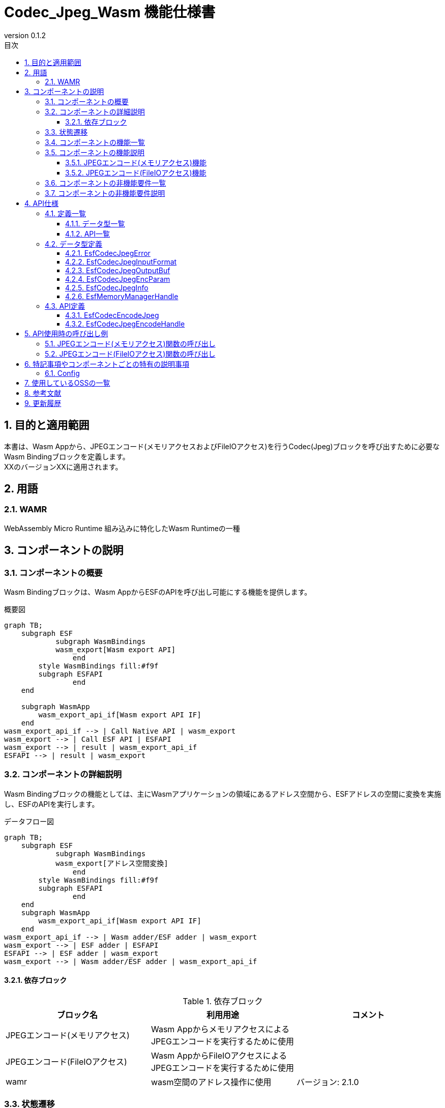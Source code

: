 = Codec_Jpeg_Wasm 機能仕様書
:sectnums:
:sectnumlevels: 3
:chapter-label:
:revnumber: 0.1.2
:toc:
:toc-title: 目次
:toclevels: 3
:lang: ja
:xrefstyle: short
:figure-caption: Figure
:table-caption: Table
:section-refsig:
:experimental:
ifdef::env-github[:mermaid_block: source,mermaid,subs="attributes"]
ifndef::env-github[:mermaid_block: mermaid,subs="attributes"]
ifdef::env-github,env-vscode[:mermaid_break: break]
ifndef::env-github,env-vscode[:mermaid_break: opt]
ifdef::env-github,env-vscode[:mermaid_critical: critical]
ifndef::env-github,env-vscode[:mermaid_critical: opt]
ifdef::env-github[:mermaid_br: pass:p[&lt;br&gt;]]
ifndef::env-github[:mermaid_br: pass:p[<br>]]

== 目的と適用範囲
本書は、Wasm Appから、JPEGエンコード(メモリアクセスおよびFileIOアクセス)を行うCodec(Jpeg)ブロックを呼び出すために必要なWasm Bindingブロックを定義します。 +
XXのバージョンXXに適用されます。

<<<

== 用語
=== WAMR
WebAssembly Micro Runtime
組み込みに特化したWasm Runtimeの一種

<<<

== コンポーネントの説明
=== コンポーネントの概要
Wasm Bindingブロックは、Wasm AppからESFのAPIを呼び出し可能にする機能を提供します。 

.概要図
[{mermaid_block}]
....
graph TB;
    subgraph ESF
	    subgraph WasmBindings
    	    wasm_export[Wasm export API]
		end
    	style WasmBindings fill:#f9f
    	subgraph ESFAPI
		end
    end

    subgraph WasmApp
        wasm_export_api_if[Wasm export API IF]
    end
wasm_export_api_if --> | Call Native API | wasm_export
wasm_export --> | Call ESF API | ESFAPI
wasm_export --> | result | wasm_export_api_if
ESFAPI --> | result | wasm_export
....

<<<

=== コンポーネントの詳細説明
Wasm Bindingブロックの機能としては、主にWasmアプリケーションの領域にあるアドレス空間から、ESFアドレスの空間に変換を実施し、ESFのAPIを実行します。

.データフロー図
[{mermaid_block}]
....
graph TB;
    subgraph ESF
	    subgraph WasmBindings
    	    wasm_export[アドレス空間変換]
		end
    	style WasmBindings fill:#f9f
    	subgraph ESFAPI
		end
    end
    subgraph WasmApp
        wasm_export_api_if[Wasm export API IF]
    end
wasm_export_api_if --> | Wasm adder/ESF adder | wasm_export
wasm_export --> | ESF adder | ESFAPI
ESFAPI --> | ESF adder | wasm_export
wasm_export --> | Wasm adder/ESF adder | wasm_export_api_if
....

==== 依存ブロック
.依存ブロック
[width="100%",options="header"]
|===
|ブロック名 |利用用途 |コメント

|JPEGエンコード(メモリアクセス)
|Wasm AppからメモリアクセスによるJPEGエンコードを実行するために使用
|
|JPEGエンコード(FileIOアクセス)
|Wasm AppからFileIOアクセスによるJPEGエンコードを実行するために使用
|
|wamr
|wasm空間のアドレス操作に使用
|バージョン: 2.1.0
|===

<<<

=== 状態遷移
Codec_Jpeg_Wasmは状態を持ちません。

<<<

=== コンポーネントの機能一覧
<<#_TableFunction>>に機能の一覧を示します。

[#_TableFunction]
.機能一覧
[width="100%", cols="30%,55%,15%",options="header"]
|===
|機能名 |概要  |節番号
|JPEGエンコード(メモリアクセス)機能
|Wasm AppからメモリアクセスによるJPEGエンコード機能を呼び出し可能にする機能
|<<#_JPEGエンコード(メモリアクセス)機能>>
|JPEGエンコード(FileIOアクセス)機能
|Wasm AppからFileIOアクセスによるJPEGエンコード機能を呼び出し可能にする機能
|<<#_JPEGエンコード(FileIOアクセス)機能>>
|===

<<<

=== コンポーネントの機能説明
[#_JPEGエンコード(メモリアクセス)機能]
==== JPEGエンコード(メモリアクセス)機能
* 機能概要
    ** Wasm AppからメモリアクセスによるJPEGエンコード機能を呼び出し可能にする機能
* 前提条件
    ** Wasm Appを起動する前に、link:Wasm_binding_ja.adoc#_WasmBindingInit[WasmBindingInit]を実行してください。
    *** esf mainを有効にした場合はWasmBindingInitの実行は不要になります。
    ** 本機能は、WasmAppから呼び出してください。
* 機能詳細
    ** Wasm Appから受け取ったアドレスをESFアドレスに変換して、メモリアクセスによるJPEGエンコード関数の呼び出し結果を取得する
    ** エラー時の挙動
      *** JPEGエンコードに失敗した場合はエラーを返します。

[#_JPEGエンコード(FileIOアクセス)機能]
==== JPEGエンコード(FileIOアクセス)機能
* 機能概要
    ** Wasm AppからFileIOアクセスによるJPEGエンコード機能を呼び出し可能にする機能
* 前提条件
    ** Wasm Appを起動する前に、link:Wasm_binding_ja.adoc#_WasmBindingInit[WasmBindingInit]を実行してください。
    *** esf mainを有効にした場合はWasmBindingInitの実行は不要になります。
    ** 本機能は、WasmAppから呼び出してください。
* 機能詳細
    ** Wasm Appから受け取ったアドレスをESFアドレスに変換して、FileIOアクセスによるJPEGエンコード結果をFileIOを用いてファイルに出力する
    ** エラー時の挙動
      *** JPEGエンコードに失敗した場合はエラーを返します。

<<<

=== コンポーネントの非機能要件一覧
特になし

<<<

=== コンポーネントの非機能要件説明
特になし

<<<

== API仕様
=== 定義一覧
==== データ型一覧
<<#_TableDataType>>にデータ型の一覧を示します。

[#_TableDataType]
.データ型一覧
[width="100%", cols="30%,55%,15%",options="header"]
|===
|データ型名 |概要  |節番号
|EsfCodecJpegError
|APIの実行結果を定義する列挙型です。
|<<#_EsfCodecJpegError>>

|EsfCodecJpegInputFormat
|入力データフォーマットを定義する列挙型です。
|<<#_EsfCodecJpegInputFormat>>

|EsfCodecJpegOutputBuf
|出力バッファ情報を定義する構造体です。
|<<#_EsfCodecJpegOutputBuf>>

|EsfCodecJpegEncParam
|Jpegエンコードのパラメータを定義する構造体です。
|<<#_EsfCodecJpegEncParam>>

|EsfCodecJpegInfo
|Jpegエンコードのパラメータを定義する構造体です。
|<<#_EsfCodecJpegInfo>>

|EsfMemoryManagerHandle
|メモリ操作ハンドルを定義する型です。
|<<#_EsfMemoryManagerHandle>>

|===

==== API一覧
<<#_TableAPI>>にAPIの一覧を示します。

[#_TableAPI]
.API一覧
[width="100%", cols="30%,55%,15%",options="header"]
|===
|API名 |概要  |節番号
|EsfCodecEncodeJpeg
|Wasm Appからコールする入力データをメモリから読み取り、JPEGエンコードを行い、メモリへJPEG画像を出力するAPIになります。
|<<#_EsfCodecEncodeJpeg>>
|EsfCodecJpegEncodeHandle
|Wasm Appからコールする入力データをFileIOから読み取り、JPEGエンコードを行い、JPEG画像をFileIOを用いてファイルに出力するAPIになります。
|<<#_EsfCodecJpegEncodeHandle>>
|===

<<<

=== データ型定義
APIの実行結果を定義する列挙型です。 +
[#_EsfCodecJpegError]
==== EsfCodecJpegError
APIの実行結果を定義する列挙型です。

* *書式*
+
[source, C]
....
typedef enum{
  kJpegSuccess,
  kJpegParamError,
  kJpegOssInternalError,
  kJpegMemAllocError,
  kJpegOtherError,
  kJpegOutputBufferFullError
} EsfCodecJpegError;
....


* *値* 
+
[#_EsfCodecJpegErrorの値の説明]
.EsfCodecJpegErrorの値の説明
[width="100%", cols="30%,70%",options="header"]
|===
|メンバ名  |説明
|kJpegSuccess
|正常終了

|kJpegParamError
|パラメータエラー

|kJpegOssInternalError
|OSS内部エラー

|kJpegMemAllocError
|メモリ確保エラー

|kJpegOtherError
|その他エラー

|kJpegOutputBufferFullError
|出力バッファフルエラー

|===


[#_EsfCodecJpegInputFormat]
==== EsfCodecJpegInputFormat
入力データフォーマットを定義する列挙型です。

* *書式*
+
[source, C]
....
typedef enum{
  kJpegInputRgbPlanar_8,
  kJpegInputRgbPacked_8,
  kJpegInputBgrPacked_8,
  kJpegInputGray_8,
  kJpegInputYuv_8
} EsfCodecJpegInputFormat;
....


* *値* 
+
[#_EsfCodecJpegInputFormatの値の説明]
.EsfCodecJpegInputFormatの値の説明
[width="100%", cols="30%,70%",options="header"]
|===
|メンバ名  |説明
|kJpegInputRgbPlanar_8
|RGB Planar 8bit

|kJpegInputRgbPacked_8
|RGB Packed 8bit

|kJpegInputBgrPacked_8
|BGR Packed 8bit

|kJpegInputGray_8
|GrayScale 8bit

|kJpegInputYuv_8
|YUV(NV12) 8bit
|===


[#_EsfCodecJpegOutputBuf]
==== EsfCodecJpegOutputBuf
出力バッファを定義する構造体です。

* *書式*
+
[source, C]
....
typedef struct{
  uint64_t output_adr_handle;
  int32_t output_buf_size;
} EsfCodecJpegOutputBuf;
....


* *値* 
+
[#_EsfCodecJpegOutputBufの値の説明]
.EsfCodecJpegOutputBufの値の説明
[width="100%", cols="30%,70%",options="header"]
|===
|メンバ名  |説明
|output_adr_handle
|JPEG画像出力先の先頭アドレス。0の設定は不可能。

|output_buf_size
|出力バッファサイズ

|===


[#_EsfCodecJpegEncParam]
==== EsfCodecJpegEncParam
Jpegエンコードのパラメータを定義する構造体です。

* *書式*
+
[source, C]
....
typedef struct{
  uint64_t input_adr_handle;
  struct EsfCodecJpegOutputBuf out_buf;
  EsfCodecJpegInputFormat input_fmt;
  int32_t width;
  int32_t height;
  int32_t stride;
  int32_t quality;
} EsfCodecJpegEncParam;
....


* *値* 
+
[#_EsfCodecJpegEncParamの値の説明]
.EsfCodecJpegEncParamの値の説明
[width="100%", cols="30%,70%",options="header"]
|===
|メンバ名  |説明
|input_adr_handle
|入力データの先頭アドレス。0の設定は不可能。

|out_buf
|出力バッファ情報。

|input_fmt
|入力データ形式

|width
|入力画像の横サイズ(pixel)。0以下の設定は不可能。

|height
|入力画像の縦サイズ(pixel)。0以下の設定は不可能。

|stride
|パディングを含めた入力画像のストライド(byte)。入力画像1行分のバイト数より小さい値の設定は不可能。

|quality
|画質(0:低品質~100:高品質)
|===


[#_EsfCodecJpegInfo]
==== EsfCodecJpegInfo
Jpegエンコードのパラメータを定義する構造体です。

* *書式*
+
[source, C]
....
typedef struct{
  EsfCodecJpegInputFormat input_fmt;
  int32_t width;
  int32_t height;
  int32_t stride;
  int32_t quality;
} EsfCodecJpegInfo;
....


* *値* 
+
[#_EsfCodecJpegInfoの値の説明]
.EsfCodecJpegInfoの値の説明
[width="100%", cols="30%,70%",options="header"]
|===
|メンバ名  |説明
|input_fmt
|入力データ形式

|width
|入力画像の横サイズ(pixel)。0以下の設定は不可能。

|height
|入力画像の縦サイズ(pixel)。0以下の設定は不可能。

|stride
|パディングを含めた入力画像のストライド(byte)。入力画像1行分のバイト数より小さい値の設定は不可能。

|quality
|画質(0:低品質~100:高品質)
|===

[#_EsfMemoryManagerHandle]
==== EsfMemoryManagerHandle
LargeHeap領域、DMA領域、WasmHeap領域に対するメモリ操作ハンドルの定義です。 +


<<<

=== API定義

[#_EsfCodecEncodeJpeg]
==== EsfCodecEncodeJpeg
* *機能* 
+
Wasm AppからコールするAPIです。
本APIは、入力データをメモリから読み取り、JPEGエンコードを行い、メモリへJPEG画像を出力します。


* *書式* +
+
``** EsfCodecJpegError EsfCodecEncodeJpeg( const EsfCodecJpegEncParam *enc_param, int32_t *jpeg_size ) **``

* *引数の説明* +
+
**``[IN] const EsfCodecJpegEncParam *enc_param``**:: 
JPEGエンコード用パラメータ
**``[OUT] int32_t *jpeg_size``**:: 
出力されるエンコード後のJPEG画像のサイズ

* *戻り値* +
+
実行結果に応じて<<#_EsfCodecJpegErrorの値の説明>>のいずれかの値が返ります。

* *説明* +
** Wasm AppはEsfCodecEncodeJpegが定義されている link:../../../src/wasm_binding/include/wasm_binding.h[wasm_binding.h]をインクルードしてください。
** Wasm Appからコールする入力データをメモリから読み取り、JPEGエンコードを行い、メモリへJPEG画像を出力します。 +
JPEGエンコーダーに合わせた前処理・パラメータ設定等を行い、JPEGエンコードを行います。
** 処理効率化の為、入力データと出力先のアドレス（enc_param->input_adr_handle、enc_param->out_buf.output_adr_handle）は4byteのアライメントがとれている事
** 4byteアライメントがとれていない場合は処理効率が低下します。
** 出力用の領域はエンコード後のJpeg画像が収まるサイズを呼び元で確保してください。（収まらない場合は``kJpegOutputBufferFullError``を返します）
** 同時に呼び出し可能です。
** 複数のスレッドからの呼び出し可能です。
** 複数のタスクからの呼び出しが可能です。
** エラー情報
+
[#_EsfCodecEncodeJpegの戻り値の説明]
.EsfCodecEncodeJpegの戻り値の説明
[width="100%", cols="30%,70%",options="header"]
|===
|戻り値  |説明
|kJpegParamError
|・enc_paramがNULLの場合 +
・enc_paramの値が不正な場合（詳細は<<#_EsfCodecJpegEncParamの値の説明>>を参照） +
・jpeg_sizeがNULLの場合

|kJpegOssInternalError
|OSS内部でエラーが発生した場合

|kJpegMemAllocError
|メモリ確保に失敗した場合

|kJpegOtherError
|その他エラー

|kJpegOutputBufferFullError
|出力バッファがフルになった場合
|===


[#_EsfCodecJpegEncodeHandle]
==== EsfCodecJpegEncodeHandle
* *機能* 
+
Wasm AppからコールするAPIです。
本APIは、入力データをFileIOから読み取り、JPEGエンコードを行い、JPEG画像をFileIOを用いてファイルに出力、そのFileIOのハンドルを返します。

* *書式* +
+
``** EsfCodecJpegError EsfCodecJpegEncodeHandle(EsfMemoryManagerHandle input_file_handle, EsfMemoryManagerHandle *output_file_handle, const EsfCodecJpegInfo *info, int32_t *jpeg_size) **``

* *引数の説明* +
+
**``[IN] EsfMemoryManagerHandle input_file_handle``**:: 
入力側のMemoryManagerのFileIOハンドル
**``[OUT] EsfMemoryManagerHandle *output_file_handle``**:: 
出力側のMemoryManagerのFileIOハンドル
**``[IN] const EsfCodecJpegInfo *info``**:: 
JPEGエンコード用パラメータ
**``[OUT] int32_t *jpeg_size``**:: 
出力されるエンコード後のJPEG画像のサイズ

* *戻り値* +
+
実行結果に応じて<<#_EsfCodecJpegErrorの値の説明>>のいずれかの値が返ります。
+

* *説明* +
** Wasm AppはEsfCodecJpegEncodeHandleが定義されている link:../../../src/wasm_binding/include/wasm_binding.h[wasm_binding.h]をインクルードしてください。
** Wasm Appからコールする入力データをFileIOから読み取り、JPEGエンコードを行い、JPEG画像をFileIOを用いてファイルに出力、そのFileIOのハンドルを返します。
** JPEGエンコードはCodec Jpegの``EsfCodecJpegEncodeFileIo()``で行います。
** ``input_file_handle``はMemoryManagerの``EsfMemoryManagerFopen()``によってオープンされた状態で渡してください。
** ``output_file_handle``はMemoryManagerの``EsfMemoryManagerAllocate()``によってLargeHeap領域でハンドルを生成し、``EsfMemoryManagerFopen()``によってオープンした状態で返します。
** 同時に呼び出し可能です。
** 複数のスレッドからの呼び出し可能です。
** 複数のタスクからの呼び出しが可能です。
** エラー情報
+
[#_EsfCodecJpegEncodeHandleの戻り値の説明]
.EsfCodecJpegEncodeHandleの戻り値の説明
[width="100%", cols="30%,70%",options="header"]
|===
|戻り値  |説明
|kJpegParamError
|・infoがNULLの場合 +
・infoの値が不正な場合（詳細は<<#_EsfCodecJpegInfoの値の説明>>を参照） +
・jpeg_sizeがNULLの場合 +
・``input_file_handle``がFileIOハンドル以外（LargeHeap, WasmHeap, DMAメモリ）の場合 +
・``input_file_handle``がクローズ状態のFileIOハンドルの場合 +

|kJpegOssInternalError
|OSS内部でエラーが発生した場合

|kJpegMemAllocError
|メモリ確保に失敗した場合

|kJpegOtherError
|その他エラー +
・MemoryManagerの``EsfMemoryManagerAllocate()``による``output_file_handle``のハンドル生成でエラーが発生した場合 +
・MemoryManagerの``EsfMemoryManagerFopen()``による``output_file_handle``のオープンでエラーが発生した場合 +

|kJpegOutputBufferFullError
|出力バッファがフルになった場合
|===

<<<

== API使用時の呼び出し例
各APIを使用する場合の呼び出し例を以下に示します。 +
[#_JPEGエンコード(メモリアクセス)関数の呼び出し]
=== JPEGエンコード(メモリアクセス)関数の呼び出し
JPEGエンコード(メモリアクセス)関数
EsfCodecEncodeJpegの呼び出し例を以下に示します。

[{mermaid_block}]
....
%%{init: {'noteAlign':'left'}}%%
sequenceDiagram
    autonumber
    participant App
    participant EsfCodecEncodeJpeg
    participant デバイス

    App ->> +EsfCodecEncodeJpeg: メモリ上の入力データをJPEGエンコード要求
    EsfCodecEncodeJpeg ->> +デバイス: メモリ上の入力データをJPEGエンコード要求
    デバイス ->> デバイス: JPEGエンコード実行、メモリへJPEG画像を出力
    デバイス -->> -EsfCodecEncodeJpeg: JPEG画像
    EsfCodecEncodeJpeg -->> -App: JPEG画像
....

[#_JPEGエンコード(FileIOアクセス)関数の呼び出し]
=== JPEGエンコード(FileIOアクセス)関数の呼び出し
JPEGエンコード(FileIOアクセス)関数
EsfCodecJpegEncodeHandleの呼び出し例を以下に示します。

[{mermaid_block}]
....
%%{init: {'noteAlign':'left'}}%%
sequenceDiagram
    autonumber
    participant App
    participant EsfCodecJpegEncodeHandle
    participant デバイス

    App ->> +EsfCodecJpegEncodeHandle: FileIOから入力データを読み取りJPEGエンコード要求
    EsfCodecJpegEncodeHandle ->> +デバイス: FileIOから入力データを読み取りJPEGエンコード要求
    デバイス ->> デバイス: JPEGエンコード実行、JPEG画像をFileIOを用いてファイルに出力
    デバイス -->> -EsfCodecJpegEncodeHandle: 出力側のFileIOハンドル
    EsfCodecJpegEncodeHandle -->> -App: 出力側のFileIOハンドル
....

<<<

== 特記事項やコンポーネントごとの特有の説明事項
=== Config
[#_Config一覧]
.Config一覧
[width="100%",options="header"]

|===
|変数名 |値  |デフォルト値|ファイル | 説明
|EXTERNAL_CODEC_JPEG_WASM
|tristate
|``n``
|src/wasm_binding/codec/jpeg/Kconfig
|Codec_Jpeg_Wasmモジュール(JPEGエンコード(メモリアクセス))を有効にします。
|EXTERNAL_CODEC_JPEG_FILEIO_WASM
|tristate
|``n``
|src/wasm_binding/codec/jpeg/Kconfig
|Codec_Jpeg_Wasmモジュール(JPEGエンコード(FileIOアクセス))を有効にします。
|===

<<<

== 使用しているOSSの一覧
* wamr
** ライセンス: Apache 2.0 license (2024/9/24時点最新)

<<<

== 参考文献

* wasm-micro-runtime
** https://github.com/bytecodealliance/wasm-micro-runtime

<<<

== 更新履歴
[width="100%", cols="20%,80%",options="header"]
|===
|Version |Changes 
|v0.1.0
|初版リリース
|v0.1.1
|Wasmから呼び出すAPI名の変更
|v0.1.2
|EsfCodecJpegEncode_wasmの項目を削除、EsfCodecJpegEncodeHandleの追加
|===
